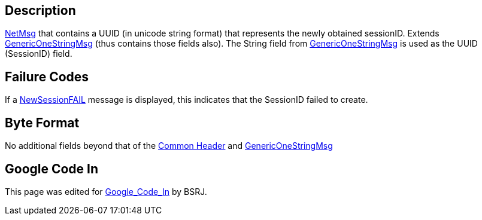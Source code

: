 == Description

link:IBME_GeometryService#NetMsg_Class[NetMsg] that contains a
UUID (in unicode string format) that represents the newly obtained
sessionID. Extends link:GenericOneStringMsg[GenericOneStringMsg]
(thus contains those fields also). The String field from
link:GenericOneStringMsg[GenericOneStringMsg] is used as the
UUID (SessionID) field.

== Failure Codes

If a link:NewSessionFAIL[NewSessionFAIL] message is displayed,
this indicates that the SessionID failed to create. +++<BSRJ>++++++</BSRJ>+++

== Byte Format

No additional fields beyond that of the link:NetMsgTypes[Common
Header] and
link:GenericOneStringMsg[GenericOneStringMsg]

== Google Code In

This page was edited for link:Google_Code_In[Google_Code_In]
by BSRJ.
